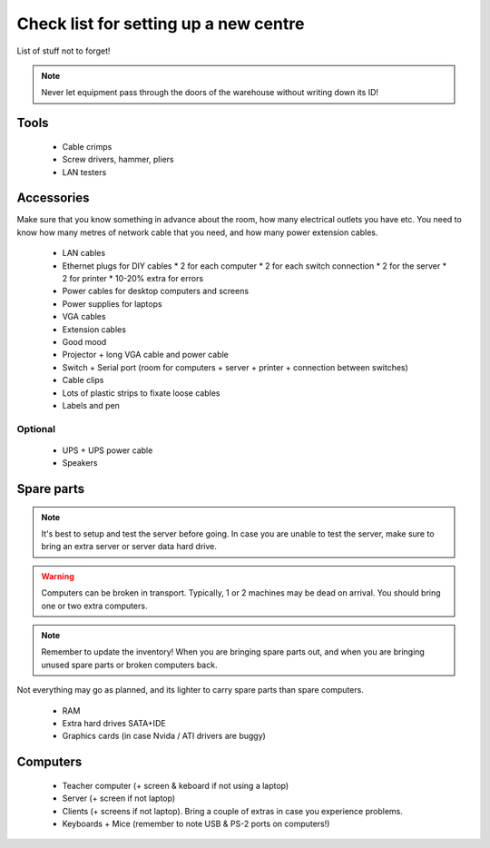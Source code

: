 Check list for setting up a new centre
======================================

List of stuff not to forget!

.. note:: Never let equipment pass through the doors of the warehouse without writing down its ID!

Tools
-----

 * Cable crimps
 * Screw drivers, hammer, pliers
 * LAN testers

Accessories
-----------

Make sure that you know something in advance about the room, how many electrical outlets you have etc. You need to know how many metres of network cable that you need, and how many power extension cables.

 * LAN cables
 * Ethernet plugs for DIY cables
   * 2 for each computer
   * 2 for each switch connection
   * 2 for the server
   * 2 for printer
   * 10-20% extra for errors
 * Power cables for desktop computers and screens
 * Power supplies for laptops
 * VGA cables
 * Extension cables
 * Good mood
 * Projector + long VGA cable and power cable
 * Switch + Serial port (room for computers + server + printer + connection between switches)
 * Cable clips
 * Lots of plastic strips to fixate loose cables
 * Labels and pen

Optional
~~~~~~~~

 * UPS + UPS power cable
 * Speakers

Spare parts
-----------

.. note:: It's best to setup and test the server before going. In case you are unable to test the server, make sure to bring an extra server or server data hard drive.

.. warning:: Computers can be broken in transport. Typically, 1 or 2 machines may be dead on arrival. You should bring one or two extra computers.

.. note:: Remember to update the inventory! When you are bringing spare parts out, and when you are bringing unused spare parts or broken computers back.

Not everything may go as planned, and its lighter to carry spare parts than spare
computers.

 * RAM
 * Extra hard drives SATA+IDE
 * Graphics cards (in case Nvida / ATI drivers are buggy)

Computers
---------

 * Teacher computer (+ screen & keboard if not using a laptop)
 * Server (+ screen if not laptop)
 * Clients (+ screens if not laptop). Bring a couple of extras in case you experience problems.
 * Keyboards + Mice (remember to note USB & PS-2 ports on computers!)

